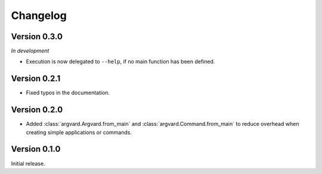Changelog
=========

Version 0.3.0
-------------

*In development*

- Execution is now delegated to ``--help``, if no main function has been
  defined.


Version 0.2.1
-------------

- Fixed typos in the documentation.


Version 0.2.0
-------------

- Added :class:`argvard.Argvard.from_main` and
  :class:`argvard.Command.from_main` to reduce overhead when creating simple
  applications or commands.


Version 0.1.0
-------------

Initial release.
